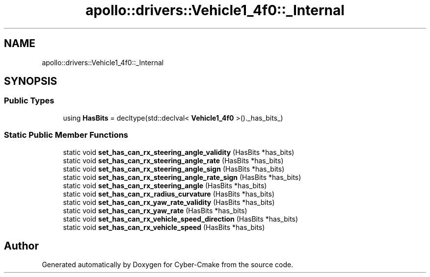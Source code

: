 .TH "apollo::drivers::Vehicle1_4f0::_Internal" 3 "Sun Sep 3 2023" "Version 8.0" "Cyber-Cmake" \" -*- nroff -*-
.ad l
.nh
.SH NAME
apollo::drivers::Vehicle1_4f0::_Internal
.SH SYNOPSIS
.br
.PP
.SS "Public Types"

.in +1c
.ti -1c
.RI "using \fBHasBits\fP = decltype(std::declval< \fBVehicle1_4f0\fP >()\&._has_bits_)"
.br
.in -1c
.SS "Static Public Member Functions"

.in +1c
.ti -1c
.RI "static void \fBset_has_can_rx_steering_angle_validity\fP (HasBits *has_bits)"
.br
.ti -1c
.RI "static void \fBset_has_can_rx_steering_angle_rate\fP (HasBits *has_bits)"
.br
.ti -1c
.RI "static void \fBset_has_can_rx_steering_angle_sign\fP (HasBits *has_bits)"
.br
.ti -1c
.RI "static void \fBset_has_can_rx_steering_angle_rate_sign\fP (HasBits *has_bits)"
.br
.ti -1c
.RI "static void \fBset_has_can_rx_steering_angle\fP (HasBits *has_bits)"
.br
.ti -1c
.RI "static void \fBset_has_can_rx_radius_curvature\fP (HasBits *has_bits)"
.br
.ti -1c
.RI "static void \fBset_has_can_rx_yaw_rate_validity\fP (HasBits *has_bits)"
.br
.ti -1c
.RI "static void \fBset_has_can_rx_yaw_rate\fP (HasBits *has_bits)"
.br
.ti -1c
.RI "static void \fBset_has_can_rx_vehicle_speed_direction\fP (HasBits *has_bits)"
.br
.ti -1c
.RI "static void \fBset_has_can_rx_vehicle_speed\fP (HasBits *has_bits)"
.br
.in -1c

.SH "Author"
.PP 
Generated automatically by Doxygen for Cyber-Cmake from the source code\&.
